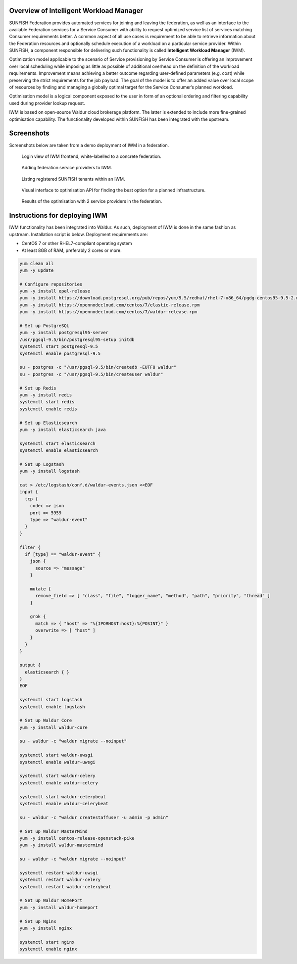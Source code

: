########################################
Overview of Intelligent Workload Manager
########################################

SUNFISH Federation provides automated services for joining and leaving the federation, as well as
an interface to the available Federation services for a Service Consumer with ability to request
optimized service list of services matching Consumer requirements better. A common aspect of all
use cases is requirement to be able to retrieve information about the Federation resources and
optionally schedule execution of a workload on a particular service provider. Within SUNFISH, a
component responsible for delivering such functionality is called **Intelligent Workload Manager**
(IWM).

Optimization model applicable to the scenario of Service provisioning by Service Consumer is
offering an improvement over local scheduling while imposing as little as possible of additional
overhead on the definition of the workload requirements. Improvement means achieving a better
outcome regarding user-defined parameters (e.g. cost) while preserving the strict
requirements for the job payload. The goal of the model is to offer an added value over local scope
of resources by finding and managing a globally optimal target for the Service Consumer’s planned
workload.

Optimisation model is a logical component exposed to the user in form of an optional ordering and
filtering capability used during provider lookup request.

IWM is based on open-source Waldur cloud brokerage platform. The latter is extended to include more
fine-grained optimisation capability. The functionality developed within SUNFISH has been integrated
with the upstream.

###########
Screenshots
###########

Screenshots below are taken from a demo deployment of IWM in a federation.


.. figure:: ../images/screenshots/iwm-login.png
  :width: 400 px

  Login view of IWM frontend, white-labelled to a concrete federation.

.. figure:: ../images/screenshots/iwm-providers.png
  :width: 400 px

  Adding federation service providers to IWM.

.. figure:: ../images/screenshots/iwm-tenants.png
  :width: 400 px

  Listing registered SUNFISH tenants within an IWM.

.. figure:: ../images/screenshots/iwm-plan-1.png
  :width: 400 px

  Visual interface to optimisation API for finding the best option for a planned infrastructure.

.. figure:: ../images/screenshots/iwm-plan-2.png
  :width: 400 px

  Results of the optimisation with 2 service providers in the federation.


###############################
Instructions for deploying IWM
###############################

IWM functionality has been integrated into Waldur. As such, deployment of IWM is done in the same
fashion as upstream. Installation script is below. Deployment requirements are:

- CentOS 7 or other RHEL7-compliant operating system
- At least 8GB of RAM, preferably 2 cores or more.


.. code-block:: bash

    yum clean all
    yum -y update

    # Configure repositories
    yum -y install epel-release
    yum -y install https://download.postgresql.org/pub/repos/yum/9.5/redhat/rhel-7-x86_64/pgdg-centos95-9.5-2.noarch.rpm
    yum -y install https://opennodecloud.com/centos/7/elastic-release.rpm
    yum -y install https://opennodecloud.com/centos/7/waldur-release.rpm

    # Set up PostgreSQL
    yum -y install postgresql95-server
    /usr/pgsql-9.5/bin/postgresql95-setup initdb
    systemctl start postgresql-9.5
    systemctl enable postgresql-9.5

    su - postgres -c "/usr/pgsql-9.5/bin/createdb -EUTF8 waldur"
    su - postgres -c "/usr/pgsql-9.5/bin/createuser waldur"

    # Set up Redis
    yum -y install redis
    systemctl start redis
    systemctl enable redis

    # Set up Elasticsearch
    yum -y install elasticsearch java

    systemctl start elasticsearch
    systemctl enable elasticsearch

    # Set up Logstash
    yum -y install logstash

    cat > /etc/logstash/conf.d/waldur-events.json <<EOF
    input {
      tcp {
        codec => json
        port => 5959
        type => "waldur-event"
      }
    }

    filter {
      if [type] == "waldur-event" {
        json {
          source => "message"
        }

        mutate {
          remove_field => [ "class", "file", "logger_name", "method", "path", "priority", "thread" ]
        }

        grok {
          match => { "host" => "%{IPORHOST:host}:%{POSINT}" }
          overwrite => [ "host" ]
        }
      }
    }

    output {
      elasticsearch { }
    }
    EOF

    systemctl start logstash
    systemctl enable logstash

    # Set up Waldur Core
    yum -y install waldur-core

    su - waldur -c "waldur migrate --noinput"

    systemctl start waldur-uwsgi
    systemctl enable waldur-uwsgi

    systemctl start waldur-celery
    systemctl enable waldur-celery

    systemctl start waldur-celerybeat
    systemctl enable waldur-celerybeat

    su - waldur -c "waldur createstaffuser -u admin -p admin"

    # Set up Waldur MasterMind
    yum -y install centos-release-openstack-pike
    yum -y install waldur-mastermind

    su - waldur -c "waldur migrate --noinput"

    systemctl restart waldur-uwsgi
    systemctl restart waldur-celery
    systemctl restart waldur-celerybeat

    # Set up Waldur HomePort
    yum -y install waldur-homeport

    # Set up Nginx
    yum -y install nginx

    systemctl start nginx
    systemctl enable nginx
